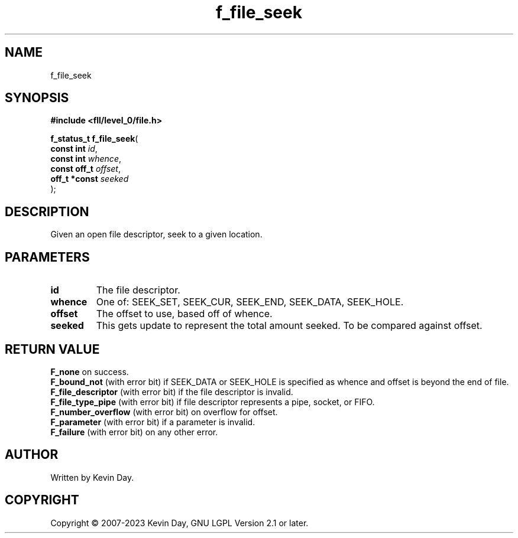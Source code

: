.TH f_file_seek "3" "July 2023" "FLL - Featureless Linux Library 0.6.8" "Library Functions"
.SH "NAME"
f_file_seek
.SH SYNOPSIS
.nf
.B #include <fll/level_0/file.h>
.sp
\fBf_status_t f_file_seek\fP(
    \fBconst int    \fP\fIid\fP,
    \fBconst int    \fP\fIwhence\fP,
    \fBconst off_t  \fP\fIoffset\fP,
    \fBoff_t *const \fP\fIseeked\fP
);
.fi
.SH DESCRIPTION
.PP
Given an open file descriptor, seek to a given location.
.SH PARAMETERS
.TP
.B id
The file descriptor.

.TP
.B whence
One of: SEEK_SET, SEEK_CUR, SEEK_END, SEEK_DATA, SEEK_HOLE.

.TP
.B offset
The offset to use, based off of whence.

.TP
.B seeked
This gets update to represent the total amount seeked. To be compared against offset.

.SH RETURN VALUE
.PP
\fBF_none\fP on success.
.br
\fBF_bound_not\fP (with error bit) if SEEK_DATA or SEEK_HOLE is specified as whence and offset is beyond the end of file.
.br
\fBF_file_descriptor\fP (with error bit) if the file descriptor is invalid.
.br
\fBF_file_type_pipe\fP (with error bit) if file descriptor represents a pipe, socket, or FIFO.
.br
\fBF_number_overflow\fP (with error bit) on overflow for offset.
.br
\fBF_parameter\fP (with error bit) if a parameter is invalid.
.br
\fBF_failure\fP (with error bit) on any other error.
.SH AUTHOR
Written by Kevin Day.
.SH COPYRIGHT
.PP
Copyright \(co 2007-2023 Kevin Day, GNU LGPL Version 2.1 or later.

